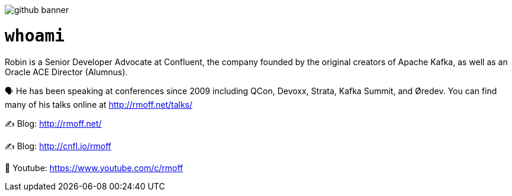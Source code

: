 image::http://rmoff.net/images/2020/07/github_banner.jpg[]

= `whoami`

Robin is a Senior Developer Advocate at Confluent, the company founded by the original creators of Apache Kafka, as well as an Oracle ACE Director (Alumnus). 

🗣️ He has been speaking at conferences since 2009 including QCon, Devoxx, Strata, Kafka Summit, and Øredev. You can find many of his talks online at http://rmoff.net/talks/

✍️ Blog: http://rmoff.net/

✍️ Blog: http://cnfl.io/rmoff 

🎥 Youtube: https://www.youtube.com/c/rmoff


